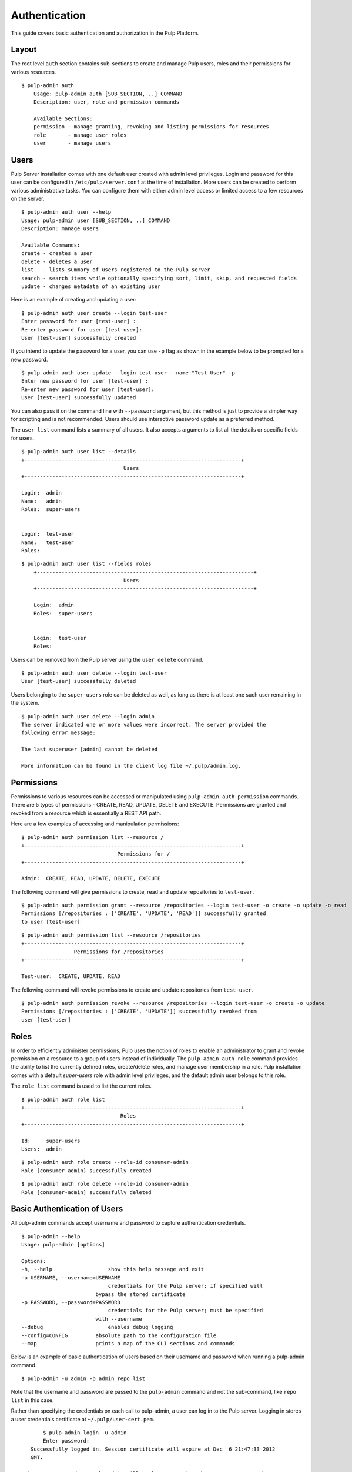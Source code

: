 Authentication
==============

This guide covers basic authentication and authorization in the Pulp Platform.

Layout
------

The root level ``auth`` section contains sub-sections to create and manage 
Pulp users, roles and their permissions for various resources. 

::

    $ pulp-admin auth
	Usage: pulp-admin auth [SUB_SECTION, ..] COMMAND
	Description: user, role and permission commands

	Available Sections:
  	permission - manage granting, revoking and listing permissions for resources
  	role       - manage user roles
  	user       - manage users

Users
-----

Pulp Server installation comes with one default user created with admin level privileges. 
Login and password for this user can be configured in ``/etc/pulp/server.conf`` at the time 
of installation. More users can be created to perform various administrative tasks. You can 
configure them with either admin level access or limited access to a few resources  
on the server.

::

	$ pulp-admin auth user --help
	Usage: pulp-admin user [SUB_SECTION, ..] COMMAND
	Description: manage users
	
	Available Commands:
	create - creates a user
  	delete - deletes a user
  	list   - lists summary of users registered to the Pulp server
  	search - search items while optionally specifying sort, limit, skip, and requested fields
  	update - changes metadata of an existing user

Here is an example of creating and updating a user:

::

	$ pulp-admin auth user create --login test-user
	Enter password for user [test-user] : 
	Re-enter password for user [test-user]: 
	User [test-user] successfully created

If you intend to update the password for a user, you can use ``-p`` flag as shown in the example 
below to be prompted for a new password. 

::

	$ pulp-admin auth user update --login test-user --name "Test User" -p
	Enter new password for user [test-user] : 
	Re-enter new password for user [test-user]: 
	User [test-user] successfully updated

You can also pass it on the command line with ``--password`` argument, but this method is just to provide 
a simpler way for scripting and is not recommended. Users should use interactive password update 
as a preferred method.

The ``user list`` command lists a summary of all users. It also accepts arguments to list 
all the details or specific fields for users.

::

	$ pulp-admin auth user list --details
	+----------------------------------------------------------------------+
        	                         Users
	+----------------------------------------------------------------------+

	Login:  admin
	Name:   admin
	Roles:  super-users


	Login:  test-user
	Name:   test-user
	Roles:  
	
::
	
    $ pulp-admin auth user list --fields roles
	+----------------------------------------------------------------------+
    	                             Users
	+----------------------------------------------------------------------+

	Login:  admin
	Roles:  super-users


	Login:  test-user
	Roles:  
	

Users can be removed from the Pulp server using the ``user delete`` command. 

::

	$ pulp-admin auth user delete --login test-user
	User [test-user] successfully deleted
	
Users belonging to the ``super-users`` role can be deleted as well, as long as there is at least one such user 
remaining in the system.

::

	$ pulp-admin auth user delete --login admin
	The server indicated one or more values were incorrect. The server provided the
	following error message:

   	The last superuser [admin] cannot be deleted

	More information can be found in the client log file ~/.pulp/admin.log.

Permissions
-----------

Permissions to various resources can be accessed or manipulated using ``pulp-admin auth permission`` 
commands. There are 5 types of permissions - CREATE, READ, UPDATE, DELETE and EXECUTE. Permissions are
granted and revoked from a resource which is essentially a REST API path. 

Here are a few examples of accessing and manipulation permissions:

::

	$ pulp-admin auth permission list --resource /
	+----------------------------------------------------------------------+
		                       Permissions for /
	+----------------------------------------------------------------------+

	Admin:  CREATE, READ, UPDATE, DELETE, EXECUTE


The following command will give permissions to create, read and update repositories to ``test-user``.

::

	$ pulp-admin auth permission grant --resource /repositories --login test-user -o create -o update -o read
	Permissions [/repositories : ['CREATE', 'UPDATE', 'READ']] successfully granted
	to user [test-user]
	
::

	$ pulp-admin auth permission list --resource /repositories
	+----------------------------------------------------------------------+
    	                 Permissions for /repositories
	+----------------------------------------------------------------------+

	Test-user:  CREATE, UPDATE, READ

The following command will revoke permissions to create and update repositories from ``test-user``.
	
::

	$ pulp-admin auth permission revoke --resource /repositories --login test-user -o create -o update
	Permissions [/repositories : ['CREATE', 'UPDATE']] successfully revoked from
	user [test-user]
	

Roles
-----

In order to efficiently administer permissions, Pulp uses the notion of roles to enable an administrator 
to grant and revoke permission on a resource to a group of users instead of individually. The ``pulp-admin auth role`` 
command provides the ability to list the currently defined roles, create/delete roles, and manage user membership 
in a role. Pulp installation comes with a default `super-users` role with admin level privileges, and the default 
admin user belongs to this role.

The ``role list`` command is used to list the current roles. 

::

	$ pulp-admin auth role list
	+----------------------------------------------------------------------+
	                             	Roles
	+----------------------------------------------------------------------+

	Id:     super-users
	Users:  admin

::

	$ pulp-admin auth role create --role-id consumer-admin
	Role [consumer-admin] successfully created
	
::

	$ pulp-admin auth role delete --role-id consumer-admin
	Role [consumer-admin] successfully deleted
	

Basic Authentication of Users
-----------------------------

All pulp-admin commands accept username and password to capture authentication credentials. 

::

	$ pulp-admin --help
	Usage: pulp-admin [options]

	Options:
	-h, --help	            show this help message and exit
	-u USERNAME, --username=USERNAME
		                    credentials for the Pulp server; if specified will
	    	                bypass the stored certificate
	-p PASSWORD, --password=PASSWORD
		                    credentials for the Pulp server; must be specified
	    	                with --username
	--debug	        	    enables debug logging
	--config=CONFIG	        absolute path to the configuration file
	--map                   prints a map of the CLI sections and commands

Below is an example of basic authentication of users based on their username and password when 
running a pulp-admin command.

::

	$ pulp-admin -u admin -p admin repo list

Note that the username and password are passed to the ``pulp-admin`` command and not the sub-command, 
like ``repo list`` in this case.

Rather than specifying the credentials on each call to pulp-admin, a user can log in to the Pulp server. 
Logging in stores a user credentials certificate at ``~/.pulp/user-cert.pem``. 

::

	$ pulp-admin login -u admin
	Enter password:
    Successfully logged in. Session certificate will expire at Dec  6 21:47:33 2012
    GMT.

 Subsequent commands to pulp-admin will no longer require the username-password arguments 
 and will instead use the user certificate. User can be logged out by using ``pulp-admin logout`` command.

::

    $ pulp-admin logout
    Session certificate successfully removed.
